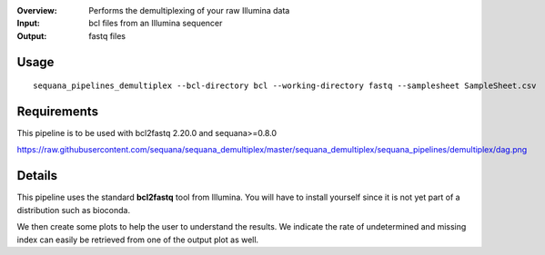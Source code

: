 :Overview: Performs the demultiplexing of your raw Illumina data
:Input: bcl files from an Illumina sequencer
:Output: fastq files

Usage
~~~~~~~

::

    sequana_pipelines_demultiplex --bcl-directory bcl --working-directory fastq --samplesheet SampleSheet.csv


Requirements
~~~~~~~~~~~~~~~~~~

This pipeline is to be used with bcl2fastq 2.20.0 and sequana>=0.8.0 

.. image:: https://github.com/sequana/sequana_demultiplex/blob/master/sequana_pipelines/demultiplex/dag.png?raw=true

https://raw.githubusercontent.com/sequana/sequana_demultiplex/master/sequana_demultiplex/sequana_pipelines/demultiplex/dag.png

Details
~~~~~~~

This pipeline uses the standard **bcl2fastq** tool from Illumina. You will have
to install yourself since it is not yet part of a distribution such as bioconda. 

We then create some plots to help the user to understand the results. We
indicate the rate of undetermined and missing index can easily be retrieved from
one of the output plot as well.

